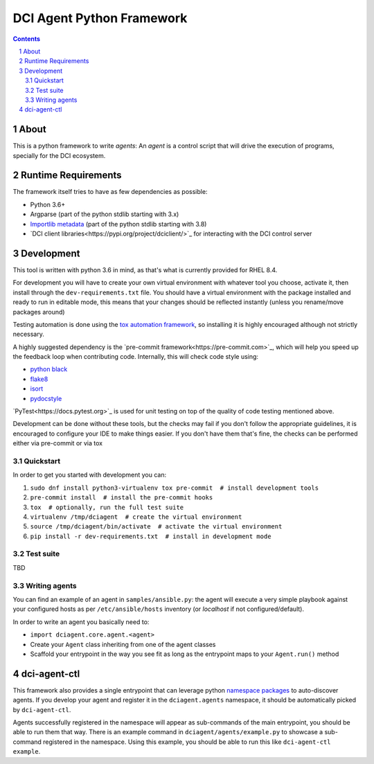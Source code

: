 DCI Agent Python Framework
==========================

.. sectnum::
.. contents::
   :backlinks: top


About
-----

This is a python framework to write *agents*: An *agent* is a control script
that will drive the execution of programs, specially for the DCI ecosystem.


Runtime Requirements
--------------------

The framework itself tries to have as few dependencies as possible:

* Python 3.6+
* Argparse (part of the python stdlib starting with 3.x)
* `Importlib metadata
  <https://docs.python.org/3/library/importlib.metadata.html>`_ (part of the
  python stdlib starting with 3.8)
* `DCI client libraries<https://pypi.org/project/dciclient/>`_ for interacting
  with the DCI control server


Development
-----------

This tool is written with python 3.6 in mind, as that's what is currently
provided for RHEL 8.4.

For development you will have to create your own virtual environment with
whatever tool you choose, activate it, then install through the
``dev-requirements.txt`` file. You should have a virtual environment with the
package installed and ready to run in editable mode, this means that your
changes should be reflected instantly (unless you rename/move packages around)

Testing automation is done using the `tox automation
framework <https://tox.wiki>`_, so installing it is highly encouraged although
not strictly necessary.

A highly suggested dependency is the `pre-commit
framework<https://pre-commit.com>`_, which will help you speed up the feedback
loop when contributing code. Internally, this will check code style using:

* `python black <https://black.readthedocs.io>`_
* `flake8 <https://flake8.pycqa.org>`_
* `isort <https://pycqa.github.io/isort/>`_
* `pydocstyle <http://www.pydocstyle.org>`_

`PyTest<https://docs.pytest.org>`_ is used for unit testing on top of the
quality of code testing mentioned above.

Development can be done without these tools, but the checks may fail if you
don't follow the appropriate guidelines, it is encouraged to configure your IDE
to make things easier. If you don't have them that's fine, the checks can be
performed either via pre-commit or via tox


Quickstart
^^^^^^^^^^

In order to get you started with development you can:

1. ``sudo dnf install python3-virtualenv tox pre-commit  # install development tools``
2. ``pre-commit install  # install the pre-commit hooks``
3. ``tox  # optionally, run the full test suite``
4. ``virtualenv /tmp/dciagent  # create the virtual environment``
5. ``source /tmp/dciagent/bin/activate  # activate the virtual environment``
6. ``pip install -r dev-requirements.txt  # install in development mode``


Test suite
^^^^^^^^^^

TBD


Writing agents
^^^^^^^^^^^^^^

You can find an example of an agent in ``samples/ansible.py``: the agent will
execute a very simple playbook against your configured hosts as per
``/etc/ansible/hosts`` inventory (or `localhost` if not configured/default).

In order to write an agent you basically need to:

* ``import dciagent.core.agent.<agent>``
* Create your ``Agent`` class inheriting from one of the agent classes
* Scaffold your entrypoint in the way you see fit as long as the entrypoint
  maps to your ``Agent.run()`` method


dci-agent-ctl
-------------

This framework also provides a single entrypoint that can leverage python
`namespace packages
<https://packaging.python.org/en/latest/guides/packaging-namespace-packages/#native-namespace-packages>`_
to auto-discover agents. If you develop your agent and register it in the
``dciagent.agents`` namespace, it should be automatically picked by
``dci-agent-ctl``.

Agents successfully registered in the namespace will appear as sub-commands of
the main entrypoint, you should be able to run them that way. There is an
example command in ``dciagent/agents/example.py`` to showcase a sub-command
registered in the namespace. Using this example, you should be able to run this
like ``dci-agent-ctl example``.
